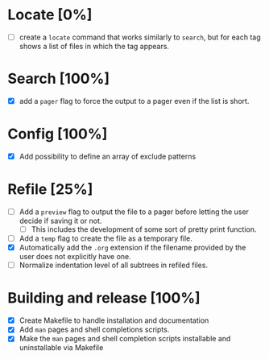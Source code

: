 #+STARTUP: showeverything
* Locate [0%]
+ [ ] create a ~locate~ command that works similarly to ~search~, but for each tag shows a list of files in which the tag appears.
* Search [100%]
+ [X] add a ~pager~ flag to force the output to a pager even if the list is short.
* Config [100%]
+ [X] Add possibility to define an array of exclude patterns
* Refile [25%]
+ [ ] Add a ~preview~ flag to output the file to a pager before letting the user decide if saving it or not.
  + [ ] This includes the development of some sort of pretty print function.
+ [ ] Add a ~temp~ flag to create the file as a temporary file.
+ [X] Automatically add the ~.org~ extension if the filename provided by the user does not explicitly have one.
+ [ ] Normalize indentation level of all subtrees in refiled files.
* Building and release [100%]
+ [X] Create Makefile to handle installation and documentation
+ [X] Add ~man~ pages and shell completions scripts.
+ [X] Make the ~man~ pages and shell completion scripts installable and uninstallable via Makefile

